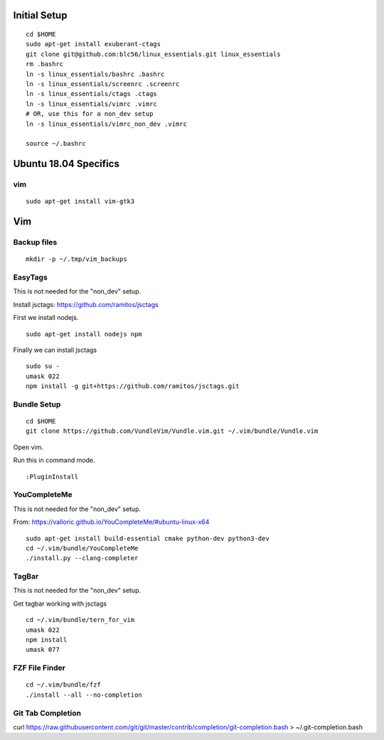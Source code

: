 Initial Setup
==============

::

 cd $HOME 
 sudo apt-get install exuberant-ctags
 git clone git@github.com:blc56/linux_essentials.git linux_essentials
 rm .bashrc
 ln -s linux_essentials/bashrc .bashrc
 ln -s linux_essentials/screenrc .screenrc
 ln -s linux_essentials/ctags .ctags
 ln -s linux_essentials/vimrc .vimrc
 # OR, use this for a non_dev setup
 ln -s linux_essentials/vimrc_non_dev .vimrc

 source ~/.bashrc

Ubuntu 18.04 Specifics
========================

vim 
------------------------

::

 sudo apt-get install vim-gtk3

Vim 
====

Backup files
-------------

::

 mkdir -p ~/.tmp/vim_backups

EasyTags
---------

This is not needed for the "non_dev" setup.

Install jsctags: https://github.com/ramitos/jsctags

First we install nodejs.

::

 sudo apt-get install nodejs npm

Finally we can install jsctags

::

 sudo su -
 umask 022
 npm install -g git+https://github.com/ramitos/jsctags.git

Bundle Setup
-------------

::

 cd $HOME
 git clone https://github.com/VundleVim/Vundle.vim.git ~/.vim/bundle/Vundle.vim



Open vim. 

Run this in command mode.

::

 :PluginInstall

YouCompleteMe
--------------

This is not needed for the "non_dev" setup.

From: https://valloric.github.io/YouCompleteMe/#ubuntu-linux-x64

::

 sudo apt-get install build-essential cmake python-dev python3-dev
 cd ~/.vim/bundle/YouCompleteMe
 ./install.py --clang-completer


TagBar
------

This is not needed for the "non_dev" setup.

Get tagbar working with jsctags

::

 cd ~/.vim/bundle/tern_for_vim
 umask 022
 npm install
 umask 077


FZF File Finder
---------------

::

 cd ~/.vim/bundle/fzf
 ./install --all --no-completion

Git Tab Completion
------------------
curl https://raw.githubusercontent.com/git/git/master/contrib/completion/git-completion.bash > ~/.git-completion.bash


